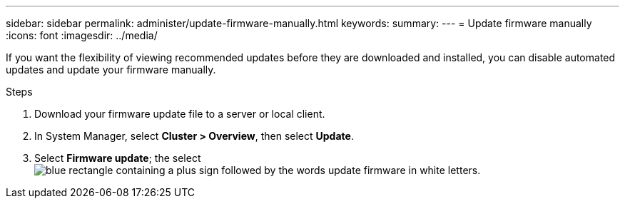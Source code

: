 ---
sidebar: sidebar
permalink: administer/update-firmware-manually.html
keywords: 
summary:
---
= Update firmware manually
:icons: font
:imagesdir: ../media/

[.lead]
If you want the flexibility of viewing recommended updates before they are downloaded and installed, you can disable automated updates and update your firmware manually.

.Steps

. Download your firmware update file to a server or local client.
. In System Manager, select *Cluster > Overview*, then select *Update*.
. Select *Firmware update*; the select image:icon_update_firmware.png[blue rectangle containing a plus sign followed by the words update firmware in white letters].

// ONTAPDOC 1930, 2024 Sept 24